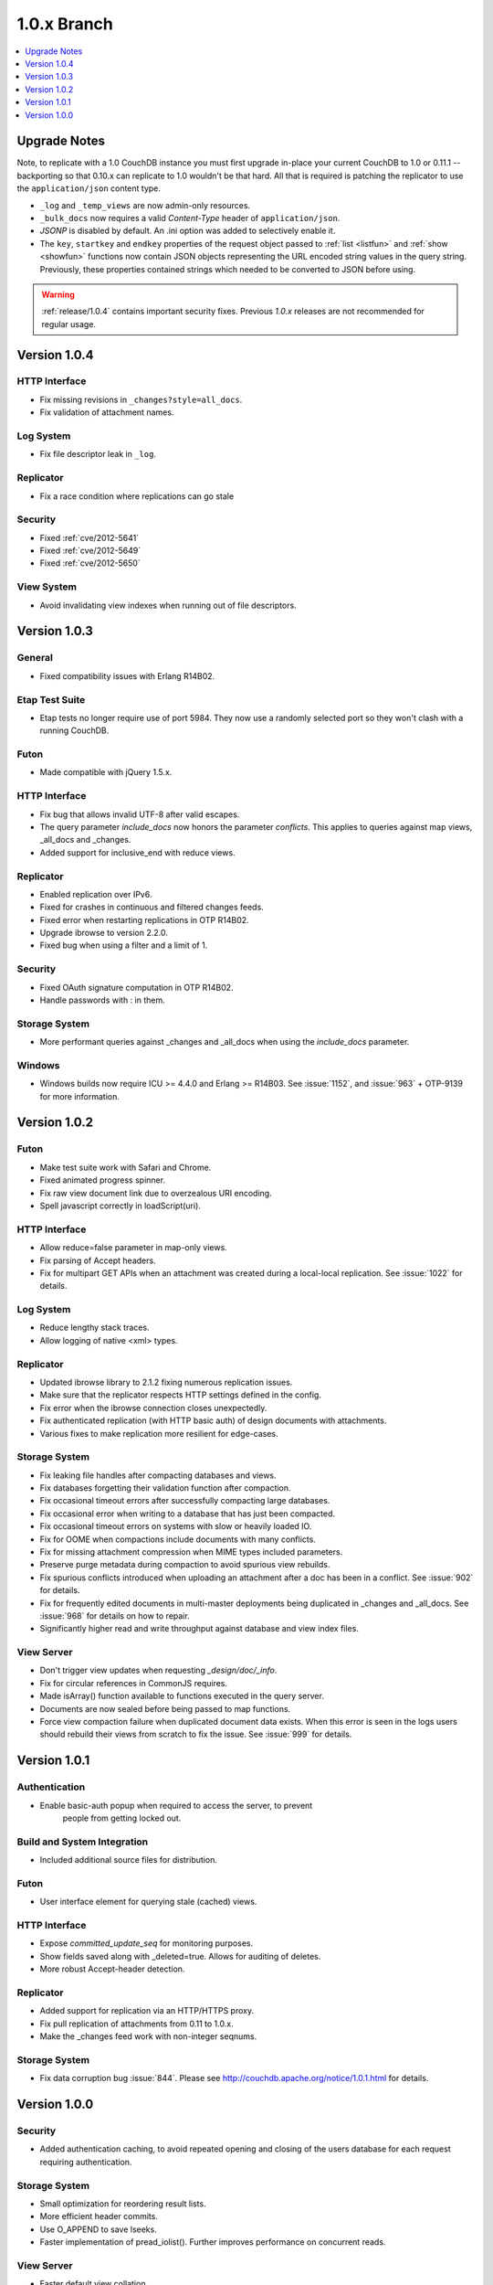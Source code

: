 .. Licensed under the Apache License, Version 2.0 (the "License"); you may not
.. use this file except in compliance with the License. You may obtain a copy of
.. the License at
..
..   http://www.apache.org/licenses/LICENSE-2.0
..
.. Unless required by applicable law or agreed to in writing, software
.. distributed under the License is distributed on an "AS IS" BASIS, WITHOUT
.. WARRANTIES OR CONDITIONS OF ANY KIND, either express or implied. See the
.. License for the specific language governing permissions and limitations under
.. the License.

.. _release/1.0.x:

============
1.0.x Branch
============

.. contents::
    :depth: 1
    :local:

.. _release/1.0.x/upgrade:

Upgrade Notes
=============

Note, to replicate with a 1.0 CouchDB instance you must first upgrade in-place
your current CouchDB to 1.0 or 0.11.1 -- backporting so that 0.10.x can
replicate to 1.0 wouldn't be that hard. All that is required is patching the
replicator to use the ``application/json`` content type.

- ``_log`` and ``_temp_views`` are now admin-only resources.
- ``_bulk_docs`` now requires a valid `Content-Type` header of
  ``application/json``.
- `JSONP` is disabled by default. An .ini option was added to selectively
  enable it.
- The ``key``, ``startkey`` and ``endkey`` properties of the request object
  passed to :ref:`list <listfun>` and :ref:`show <showfun>` functions now
  contain JSON objects representing the URL encoded string values in the query
  string. Previously, these properties contained strings which needed to be
  converted to JSON before using.

.. warning::
    :ref:`release/1.0.4` contains important security fixes. Previous `1.0.x`
    releases are not recommended for regular usage.

.. _release/1.0.4:

Version 1.0.4
=============

HTTP Interface
--------------

* Fix missing revisions in ``_changes?style=all_docs``.
* Fix validation of attachment names.

Log System
----------

* Fix file descriptor leak in ``_log``.

Replicator
----------

* Fix a race condition where replications can go stale

Security
--------

* Fixed :ref:`cve/2012-5641`
* Fixed :ref:`cve/2012-5649`
* Fixed :ref:`cve/2012-5650`

View System
-----------

* Avoid invalidating view indexes when running out of file descriptors.

.. _release/1.0.3:

Version 1.0.3
=============

General
-------

* Fixed compatibility issues with Erlang R14B02.

Etap Test Suite
---------------

* Etap tests no longer require use of port 5984. They now use a randomly
  selected port so they won't clash with a running CouchDB.

Futon
-----

* Made compatible with jQuery 1.5.x.

HTTP Interface
--------------

* Fix bug that allows invalid UTF-8 after valid escapes.
* The query parameter `include_docs` now honors the parameter `conflicts`.
  This applies to queries against map views, _all_docs and _changes.
* Added support for inclusive_end with reduce views.

Replicator
----------

* Enabled replication over IPv6.
* Fixed for crashes in continuous and filtered changes feeds.
* Fixed error when restarting replications in OTP R14B02.
* Upgrade ibrowse to version 2.2.0.
* Fixed bug when using a filter and a limit of 1.

Security
--------

* Fixed OAuth signature computation in OTP R14B02.
* Handle passwords with : in them.

Storage System
--------------

* More performant queries against _changes and _all_docs when using the
  `include_docs` parameter.

Windows
-------

* Windows builds now require ICU >= 4.4.0 and Erlang >= R14B03. See
  :issue:`1152`, and :issue:`963` + OTP-9139 for more information.

.. _release/1.0.2:

Version 1.0.2
=============

Futon
-----

* Make test suite work with Safari and Chrome.
* Fixed animated progress spinner.
* Fix raw view document link due to overzealous URI encoding.
* Spell javascript correctly in loadScript(uri).

HTTP Interface
--------------

* Allow reduce=false parameter in map-only views.
* Fix parsing of Accept headers.
* Fix for multipart GET APIs when an attachment was created during a
  local-local replication. See :issue:`1022` for details.

Log System
----------

* Reduce lengthy stack traces.
* Allow logging of native <xml> types.

Replicator
----------

* Updated ibrowse library to 2.1.2 fixing numerous replication issues.
* Make sure that the replicator respects HTTP settings defined in the config.
* Fix error when the ibrowse connection closes unexpectedly.
* Fix authenticated replication (with HTTP basic auth) of design documents
  with attachments.
* Various fixes to make replication more resilient for edge-cases.

Storage System
--------------

* Fix leaking file handles after compacting databases and views.
* Fix databases forgetting their validation function after compaction.
* Fix occasional timeout errors after successfully compacting large databases.
* Fix occasional error when writing to a database that has just been compacted.
* Fix occasional timeout errors on systems with slow or heavily loaded IO.
* Fix for OOME when compactions include documents with many conflicts.
* Fix for missing attachment compression when MIME types included parameters.
* Preserve purge metadata during compaction to avoid spurious view rebuilds.
* Fix spurious conflicts introduced when uploading an attachment after
  a doc has been in a conflict. See :issue:`902` for details.
* Fix for frequently edited documents in multi-master deployments being
  duplicated in _changes and _all_docs.  See :issue:`968` for details on how
  to repair.
* Significantly higher read and write throughput against database and
  view index files.

View Server
-----------

* Don't trigger view updates when requesting `_design/doc/_info`.
* Fix for circular references in CommonJS requires.
* Made isArray() function available to functions executed in the query server.
* Documents are now sealed before being passed to map functions.
* Force view compaction failure when duplicated document data exists. When
  this error is seen in the logs users should rebuild their views from
  scratch to fix the issue. See :issue:`999` for details.

.. _release/1.0.1:

Version 1.0.1
=============

Authentication
--------------

* Enable basic-auth popup when required to access the server, to prevent
   people from getting locked out.

Build and System Integration
----------------------------

* Included additional source files for distribution.

Futon
-----

* User interface element for querying stale (cached) views.

HTTP Interface
--------------

* Expose `committed_update_seq` for monitoring purposes.
* Show fields saved along with _deleted=true. Allows for auditing of deletes.
* More robust Accept-header detection.

Replicator
----------

* Added support for replication via an HTTP/HTTPS proxy.
* Fix pull replication of attachments from 0.11 to 1.0.x.
* Make the _changes feed work with non-integer seqnums.

Storage System
--------------

* Fix data corruption bug :issue:`844`. Please see
  http://couchdb.apache.org/notice/1.0.1.html for details.

.. _release/1.0.0:

Version 1.0.0
=============

Security
--------

* Added authentication caching, to avoid repeated opening and closing of the
  users database for each request requiring authentication.

Storage System
--------------

* Small optimization for reordering result lists.
* More efficient header commits.
* Use O_APPEND to save lseeks.
* Faster implementation of pread_iolist(). Further improves performance on
  concurrent reads.

View Server
-----------

* Faster default view collation.
* Added option to include update_seq in view responses.
